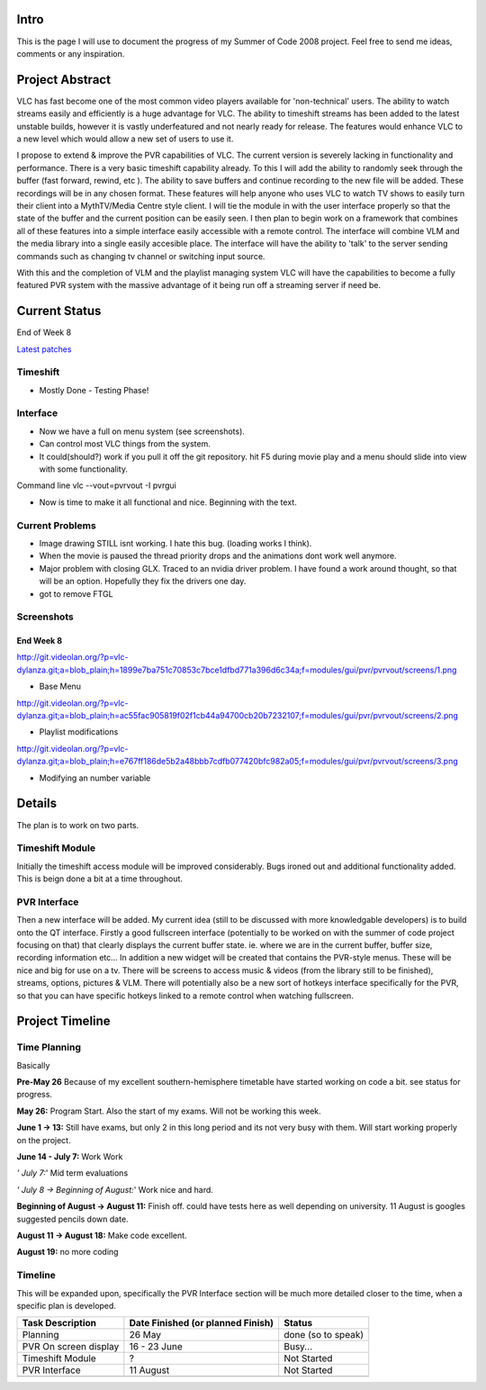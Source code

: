 .. raw:: mediawiki

   {{SoCProject|year=2008|student=[[User:Dylan|Dylan Yudaken]]|mentor=[[User:Pdherbemont|Pierre d'Herbemont]]}}

Intro
-----

This is the page I will use to document the progress of my Summer of Code 2008 project. Feel free to send me ideas, comments or any inspiration.

Project Abstract
----------------

VLC has fast become one of the most common video players available for 'non-technical' users. The ability to watch streams easily and efficiently is a huge advantage for VLC. The ability to timeshift streams has been added to the latest unstable builds, however it is vastly underfeatured and not nearly ready for release. The features would enhance VLC to a new level which would allow a new set of users to use it.

I propose to extend & improve the PVR capabilities of VLC. The current version is severely lacking in functionality and performance. There is a very basic timeshift capability already. To this I will add the ability to randomly seek through the buffer (fast forward, rewind, etc ). The ability to save buffers and continue recording to the new file will be added. These recordings will be in any chosen format. These features will help anyone who uses VLC to watch TV shows to easily turn their client into a MythTV/Media Centre style client. I will tie the module in with the user interface properly so that the state of the buffer and the current position can be easily seen. I then plan to begin work on a framework that combines all of these features into a simple interface easily accessible with a remote control. The interface will combine VLM and the media library into a single easily accesible place. The interface will have the ability to 'talk' to the server sending commands such as changing tv channel or switching input source.

With this and the completion of VLM and the playlist managing system VLC will have the capabilities to become a fully featured PVR system with the massive advantage of it being run off a streaming server if need be.

Current Status
--------------

End of Week 8

`Latest patches <http://git.videolan.org/?p=vlc-dylanza.git&a=search&h=intmodst=author&s=Dylan>`__

Timeshift
~~~~~~~~~

-  Mostly Done - Testing Phase!

Interface
~~~~~~~~~

-  Now we have a full on menu system (see screenshots).
-  Can control most VLC things from the system.
-  It could(should?) work if you pull it off the git repository. hit F5 during movie play and a menu should slide into view with some functionality.

Command line vlc --vout=pvrvout -I pvrgui

-  Now is time to make it all functional and nice. Beginning with the text.

Current Problems
~~~~~~~~~~~~~~~~

-  Image drawing STILL isnt working. I hate this bug. (loading works I think).
-  When the movie is paused the thread priority drops and the animations dont work well anymore.
-  Major problem with closing GLX. Traced to an nvidia driver problem. I have found a work around thought, so that will be an option. Hopefully they fix the drivers one day.
-  got to remove FTGL

Screenshots
~~~~~~~~~~~

End Week 8
^^^^^^^^^^

http://git.videolan.org/?p=vlc-dylanza.git;a=blob_plain;h=1899e7ba751c70853c7bce1dfbd771a396d6c34a;f=modules/gui/pvr/pvrvout/screens/1.png

-  Base Menu

http://git.videolan.org/?p=vlc-dylanza.git;a=blob_plain;h=ac55fac905819f02f1cb44a94700cb20b7232107;f=modules/gui/pvr/pvrvout/screens/2.png

-  Playlist modifications

http://git.videolan.org/?p=vlc-dylanza.git;a=blob_plain;h=e767ff186de5b2a48bbb7cdfb077420bfc982a05;f=modules/gui/pvr/pvrvout/screens/3.png

-  Modifying an number variable

Details
-------

The plan is to work on two parts.

Timeshift Module
~~~~~~~~~~~~~~~~

Initially the timeshift access module will be improved considerably. Bugs ironed out and additional functionality added. This is beign done a bit at a time throughout.

PVR Interface
~~~~~~~~~~~~~

Then a new interface will be added. My current idea (still to be discussed with more knowledgable developers) is to build onto the QT interface. Firstly a good fullscreen interface (potentially to be worked on with the summer of code project focusing on that) that clearly displays the current buffer state. ie. where we are in the current buffer, buffer size, recording information etc... In addition a new widget will be created that contains the PVR-style menus. These will be nice and big for use on a tv. There will be screens to access music & videos (from the library still to be finished), streams, options, pictures & VLM. There will potentially also be a new sort of hotkeys interface specifically for the PVR, so that you can have specific hotkeys linked to a remote control when watching fullscreen.

Project Timeline
----------------

Time Planning
~~~~~~~~~~~~~

Basically

**Pre-May 26** Because of my excellent southern-hemisphere timetable have started working on code a bit. see status for progress.

**May 26:** Program Start. Also the start of my exams. Will not be working this week.

**June 1 -> 13:** Still have exams, but only 2 in this long period and its not very busy with them. Will start working properly on the project.

**June 14 - July 7:** Work Work

*' July 7:*' Mid term evaluations

*' July 8 -> Beginning of August:*' Work nice and hard.

**Beginning of August -> August 11:** Finish off. could have tests here as well depending on university. 11 August is googles suggested pencils down date.

**August 11 -> August 18:** Make code excellent.

**August 19:** no more coding

Timeline
~~~~~~~~

This will be expanded upon, specifically the PVR Interface section will be much more detailed closer to the time, when a specific plan is developed.

===================== ================================= ==================
Task Description      Date Finished (or planned Finish) Status
===================== ================================= ==================
Planning              26 May                            done (so to speak)
PVR On screen display 16 - 23 June                      Busy...
Timeshift Module      ?                                 Not Started
PVR Interface         11 August                         Not Started
\                                                      
===================== ================================= ==================
